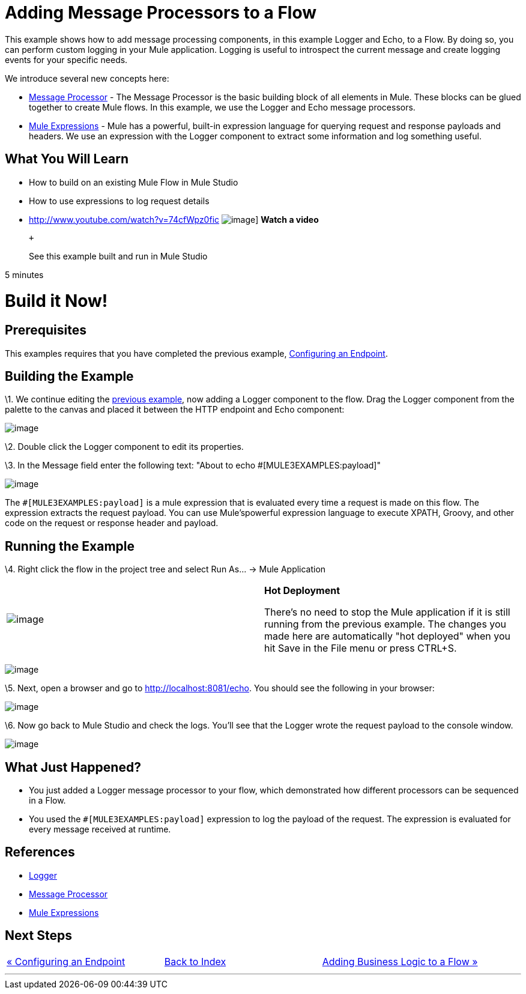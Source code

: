 = Adding Message Processors to a Flow

This example shows how to add message processing components, in this example Logger and Echo, to a Flow. By doing so, you can perform custom logging in your Mule application. Logging is useful to introspect the current message and create logging events for your specific needs.

We introduce several new concepts here:

* http://blogs.mulesoft.org/mule-3-architecture-part-2-introducing-the-message-processor/[Message Processor] - The Message Processor is the basic building block of all elements in Mule. These blocks can be glued together to create Mule flows. In this example, we use the Logger and Echo message processors.
* link:/mule-user-guide/v/3.2/using-expressions[Mule Expressions] - Mule has a powerful, built-in expression language for querying request and response payloads and headers. We use an expression with the Logger component to extract some information and log something useful.

== What You Will Learn

* How to build on an existing Mule Flow in Mule Studio
* How to use expressions to log request details

* http://www.youtube.com/watch?v=74cfWpz0fic
image:http://www.mulesoft.org/sites/all/themes/litejazz/images/documentation/echo-flow.png[image]]
*Watch a video*
+
 +
+
See this example built and run in Mule Studio

5 minutes

= Build it Now!

== Prerequisites

This examples requires that you have completed the previous example, link:/mule-user-guide/v/3.2/configuring-an-endpoint[Configuring an Endpoint].

== Building the Example

\1. We continue editing the link:/mule-user-guide/v/3.2/configuring-an-endpoint[previous example], now adding a Logger component to the flow. Drag the Logger component from the palette to the canvas and placed it between the HTTP endpoint and Echo component:

image:/documentation-3.2/download/attachments/41910521/studioAddLogger.png?version=1&modificationDate=1358791426639[image]

\2. Double click the Logger component to edit its properties.

\3. In the Message field enter the following text: "About to echo #[MULE3EXAMPLES:payload]"

image:/documentation-3.2/download/attachments/41910521/studioConfigureLogger.png?version=1&modificationDate=1358791451484[image]

The `#[MULE3EXAMPLES:payload]` is a mule expression that is evaluated every time a request is made on this flow. The expression extracts the request payload. You can use Mule'spowerful expression language to execute XPATH, Groovy, and other code on the request or response header and payload.

== Running the Example

\4. Right click the flow in the project tree and select Run As… → Mule Application

[cols=",",]
|===
|image:/documentation-3.2/images/icons/emoticons/check.gif[image] |*Hot Deployment* +

There's no need to stop the Mule application if it is still running from the previous example. The changes you made here are automatically "hot deployed" when you hit Save in the File menu or press CTRL+S.
|===

image:/documentation-3.2/download/attachments/41910521/studioRunMuleFlow.png?version=1&modificationDate=1358791487703[image]

\5. Next, open a browser and go to http://localhost:8081/echo. You should see the following in your browser:

image:/documentation-3.2/download/attachments/41910521/studioEchoFlowWebOutput.png?version=1&modificationDate=1358791529569[image]

\6. Now go back to Mule Studio and check the logs. You'll see that the Logger wrote the request payload to the console window.

image:/documentation-3.2/download/attachments/41910521/studioLoggerConsoleOutput.png?version=1&modificationDate=1358791553833[image]

== What Just Happened?

* You just added a Logger message processor to your flow, which demonstrated how different processors can be sequenced in a Flow.
* You used the `#[MULE3EXAMPLES:payload]` expression to log the payload of the request. The expression is evaluated for every message received at runtime.

== References

* link:/mule-user-guide/v/3.2/logger-element-for-flows[Logger]
* http://blogs.mulesoft.org/mule-3-architecture-part-2-introducing-the-message-processor/[Message Processor]
* link:/mule-user-guide/v/3.2/using-expressions[Mule Expressions]

== Next Steps

[cols=",,",]
|===
|http://www.mulesoft.org/display/32X/Configuring+an+Endpoint[« Configuring an Endpoint] |http://www.mulesoft.org/display/32X/Home[Back to Index] |http://www.mulesoft.org/display/32X/Adding+Business+Logic+to+a+Flow[Adding Business Logic to a Flow »]
|===

'''''



